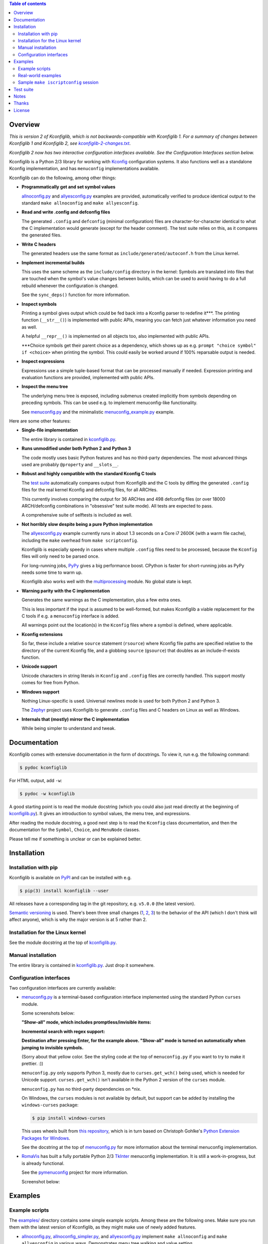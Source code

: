.. contents:: Table of contents
   :backlinks: none

Overview
--------

*This is version 2 of Kconfiglib, which is not backwards-compatible with
Kconfiglib 1. For a summary of changes between Kconfiglib 1 and Kconfiglib 2,
see* |changes|_.

*Kconfiglib 2 now has two interactive configuration interfaces available. See
the Configuration Interfaces section below.*

.. _changes: https://github.com/ulfalizer/Kconfiglib/blob/master/kconfiglib-2-changes.txt
.. |changes| replace:: *kconfiglib-2-changes.txt*

Kconfiglib is a Python 2/3 library for working with `Kconfig
<https://www.kernel.org/doc/Documentation/kbuild/kconfig-language.txt>`_
configuration systems. It also functions well as a standalone Kconfig
implementation, and has ``menuconfig`` implementations available.

Kconfiglib can do the following, among other things:

- **Programmatically get and set symbol values**

  `allnoconfig.py <https://github.com/ulfalizer/Kconfiglib/blob/master/examples/allnoconfig.py>`_ and `allyesconfig.py
  <https://github.com/ulfalizer/Kconfiglib/blob/master/examples/allyesconfig.py>`_ examples are provided, automatically verified to
  produce identical output to the standard ``make allnoconfig`` and ``make
  allyesconfig``.

- **Read and write .config and defconfig files**

  The generated ``.config`` and ``defconfig`` (minimal configuration) files are
  character-for-character identical to what the C implementation would generate
  (except for the header comment). The test suite relies on this, as it
  compares the generated files.
  
- **Write C headers**

  The generated headers use the same format as ``include/generated/autoconf.h``
  from the Linux kernel.

- **Implement incremental builds**

  This uses the same scheme as the ``include/config`` directory in the kernel:
  Symbols are translated into files that are touched when the symbol's value
  changes between builds, which can be used to avoid having to do a full
  rebuild whenever the configuration is changed.

  See the ``sync_deps()`` function for more information.

- **Inspect symbols**

  Printing a symbol gives output which could be fed back into a Kconfig parser
  to redefine it***. The printing function (``__str__()``) is implemented with
  public APIs, meaning you can fetch just whatever information you need as
  well.

  A helpful ``__repr__()`` is implemented on all objects too, also implemented
  with public APIs.

  \***Choice symbols get their parent choice as a dependency, which shows up as
  e.g. ``prompt "choice symbol" if <choice>`` when printing the symbol. This
  could easily be worked around if 100% reparsable output is needed.

- **Inspect expressions**

  Expressions use a simple tuple-based format that can be processed manually
  if needed. Expression printing and evaluation functions are provided,
  implemented with public APIs.

- **Inspect the menu tree**

  The underlying menu tree is exposed, including submenus created implicitly
  from symbols depending on preceding symbols. This can be used e.g. to
  implement menuconfig-like functionality.
  
  See `menuconfig.py
  <https://github.com/ulfalizer/Kconfiglib/blob/master/menuconfig.py>`_ and the
  minimalistic `menuconfig_example.py
  <https://github.com/ulfalizer/Kconfiglib/blob/master/examples/menuconfig_example.py>`_
  example.


Here are some other features:

- **Single-file implementation**
  
  The entire library is contained in `kconfiglib.py <https://github.com/ulfalizer/Kconfiglib/blob/master/kconfiglib.py>`_.

- **Runs unmodified under both Python 2 and Python 3**
  
  The code mostly uses basic Python features and has no third-party
  dependencies. The most advanced things used are probably ``@property`` and
  ``__slots__``.

- **Robust and highly compatible with the standard Kconfig C tools**
  
  The `test suite <https://github.com/ulfalizer/Kconfiglib/blob/master/testsuite.py>`_
  automatically compares output from Kconfiglib and the C tools
  by diffing the generated ``.config`` files for the real kernel Kconfig and
  defconfig files, for all ARCHes.
  
  This currently involves comparing the output for 36 ARCHes and 498 defconfig
  files (or over 18000 ARCH/defconfig combinations in "obsessive" test suite
  mode). All tests are expected to pass.

  A comprehensive suite of selftests is included as well.

- **Not horribly slow despite being a pure Python implementation**
  
  The `allyesconfig.py <https://github.com/ulfalizer/Kconfiglib/blob/master/examples/allyesconfig.py>`_ example currently runs in
  about 1.3 seconds on a Core i7 2600K (with a warm file cache), including the
  ``make`` overhead from ``make scriptconfig``.
  
  Kconfiglib is especially speedy in cases where multiple ``.config`` files
  need to be processed, because the ``Kconfig`` files will only need to be parsed
  once.

  For long-running jobs, `PyPy <https://pypy.org/>`_ gives a big performance
  boost. CPython is faster for short-running jobs as PyPy needs some time to
  warm up.
  
  Kconfiglib also works well with the
  `multiprocessing <https://docs.python.org/3/library/multiprocessing.html>`_
  module. No global state is kept.

- **Warning parity with the C implementation**

  Generates the same warnings as the C implementation, plus a few extra ones.

  This is less important if the input is assumed to be well-formed, but makes
  Kconfiglib a viable replacement for the C tools if e.g. a ``menuconfig``
  interface is added.

  All warnings point out the location(s) in the ``Kconfig`` files where a
  symbol is defined, where applicable.
  
- **Kconfig extensions**

  So far, these include a relative ``source`` statement (``rsource``) where Kconfig
  file paths are specified relative to the directory of
  the current Kconfig file, and a globbing ``source`` (``gsource``) that doubles
  as an include-if-exists function.

- **Unicode support**

  Unicode characters in string literals in ``Kconfig`` and ``.config`` files are
  correctly handled. This support mostly comes for free from Python.

- **Windows support**

  Nothing Linux-specific is used. Universal newlines mode is used for both
  Python 2 and Python 3.
  
  The `Zephyr <https://www.zephyrproject.org/>`_ project uses Kconfiglib to
  generate ``.config`` files and C headers on Linux as well as Windows.

- **Internals that (mostly) mirror the C implementation**
  
  While being simpler to understand and tweak.

Documentation
-------------

Kconfiglib comes with extensive documentation in the form of docstrings. To view it, run e.g.
the following command:

.. code:: sh

    $ pydoc kconfiglib
    
For HTML output, add ``-w``:

.. code:: sh

    $ pydoc -w kconfiglib
    
A good starting point is to read the module docstring (which you could also just read directly
at the beginning of `kconfiglib.py <https://github.com/ulfalizer/Kconfiglib/blob/master/kconfiglib.py>`_). It gives an introduction to symbol
values, the menu tree, and expressions.

After reading the module docstring, a good next step is to read the ``Kconfig`` class
documentation, and then the documentation for the ``Symbol``, ``Choice``, and ``MenuNode``
classes.

Please tell me if something is unclear or can be explained better.

Installation
------------

Installation with pip
~~~~~~~~~~~~~~~~~~~~~

Kconfiglib is available on `PyPI <https://pypi.python.org/pypi/kconfiglib/>`_ and can be
installed with e.g.

.. code::

    $ pip(3) install kconfiglib --user

All releases have a corresponding tag in the git repository, e.g. ``v5.0.0``
(the latest version).

`Semantic versioning <http://semver.org/>`_ is used. There's been
three small changes (`1 <https://github.com/ulfalizer/Kconfiglib/commit/e8b4ecb6ff6ccc1c7be0818314fbccda2ef2b2ee>`_,
`2 <https://github.com/ulfalizer/Kconfiglib/commit/db633015a4d7b0ba1e882f665e191f350932b2af>`_,
`3 <https://github.com/ulfalizer/Kconfiglib/commit/8983f7eb297dd614faf0beee3129559bc8ba338e>`_)
to the behavior of the API (which I don't think will affect anyone), which is
why the major version is at 5 rather than 2.

Installation for the Linux kernel
~~~~~~~~~~~~~~~~~~~~~~~~~~~~~~~~~

See the module docstring at the top of `kconfiglib.py <https://github.com/ulfalizer/Kconfiglib/blob/master/kconfiglib.py>`_.

Manual installation
~~~~~~~~~~~~~~~~~~~

The entire library is contained in
`kconfiglib.py <https://github.com/ulfalizer/Kconfiglib/blob/master/kconfiglib.py>`_.
Just drop it somewhere.

Configuration interfaces
~~~~~~~~~~~~~~~~~~~~~~~~

Two configuration interfaces are currently available:

- `menuconfig.py <https://github.com/ulfalizer/Kconfiglib/blob/master/menuconfig.py>`_
  is a terminal-based configuration interface implemented using the standard
  Python ``curses`` module.

  Some screenshots below:

  .. image:: https://raw.githubusercontent.com/ulfalizer/Kconfiglib/screenshots/screenshots/ss3.png

  .. image:: https://raw.githubusercontent.com/ulfalizer/Kconfiglib/screenshots/screenshots/ss5.png

  .. image:: https://raw.githubusercontent.com/ulfalizer/Kconfiglib/screenshots/screenshots/ss7.png

  .. image:: https://raw.githubusercontent.com/ulfalizer/Kconfiglib/screenshots/screenshots/ss8.png

  .. image:: https://raw.githubusercontent.com/ulfalizer/Kconfiglib/screenshots/screenshots/ss6.png

  **"Show-all" mode, which includes promptless/invisible items:**

  .. image:: https://raw.githubusercontent.com/ulfalizer/Kconfiglib/screenshots/screenshots/ss9.png
  
  **Incremental search with regex support:**
  
  .. image:: https://raw.githubusercontent.com/ulfalizer/Kconfiglib/screenshots/screenshots/ss10.png
  
  .. image:: https://raw.githubusercontent.com/ulfalizer/Kconfiglib/screenshots/screenshots/ss11.png
  
  **Destination after pressing Enter, for the example above. "Show-all" mode is turned on automatically when jumping to invisible symbols.**
  
  .. image:: https://raw.githubusercontent.com/ulfalizer/Kconfiglib/screenshots/screenshots/ss13.png
  
  .. image:: https://raw.githubusercontent.com/ulfalizer/Kconfiglib/screenshots/screenshots/ss12.png

  (Sorry about that yellow color. See the styling code at the top of
  ``menuconfig.py`` if you want to try to make it prettier. :))

  ``menuconfig.py`` only supports Python 3, mostly due to
  ``curses.get_wch()`` being used, which is needed for Unicode support.
  ``curses.get_wch()`` isn't available in the Python 2 version of the
  ``curses`` module.

  ``menuconfig.py`` has no third-party dependencies on \*nix.

  On Windows, the ``curses`` modules is not available by default, but support
  can be added by installing the ``windows-curses`` package:
  
  .. code-block:: shell

      $ pip install windows-curses

  This uses wheels built from `this repository
  <https://github.com/zephyrproject-rtos/windows-curses>`_, which is in turn
  based on Christoph Gohlke's `Python Extension Packages for Windows
  <https://www.lfd.uci.edu/~gohlke/pythonlibs/#curses>`_.

  See the docstring at the top of `menuconfig.py
  <https://github.com/ulfalizer/Kconfiglib/blob/master/menuconfig.py>`_ for
  more information about the terminal menuconfig implementation.

- `RomaVis <https://github.com/RomaVis>`_ has built a fully portable Python
  2/3 `TkInter <https://wiki.python.org/moin/TkInter>`_ menuconfig
  implementation. It is still a work-in-progress, but is already functional.

  See the `pymenuconfig <https://github.com/RomaVis/pymenuconfig>`_ project
  for more information.

  Screenshot below:

  .. image:: https://raw.githubusercontent.com/RomaVis/pymenuconfig/master/screenshot.PNG

Examples
--------

Example scripts
~~~~~~~~~~~~~~~

The `examples/ <https://github.com/ulfalizer/Kconfiglib/blob/master/examples>`_ directory contains some simple example scripts. Among these are the following ones. Make sure you run them with the latest version of Kconfiglib, as they might make use of newly added features.

- `allnoconfig.py <https://github.com/ulfalizer/Kconfiglib/blob/master/examples/allnoconfig.py>`_, `allnoconfig_simpler.py <https://github.com/ulfalizer/Kconfiglib/blob/master/examples/allnoconfig_simpler.py>`_, and `allyesconfig.py <https://github.com/ulfalizer/Kconfiglib/blob/master/examples/allyesconfig.py>`_ implement ``make allnoconfig`` and ``make allyesconfig`` in various ways. Demonstrates menu tree walking and value setting.

- `defconfig.py <https://github.com/ulfalizer/Kconfiglib/blob/master/examples/defconfig.py>`_ has the same effect as going into ``make menuconfig`` and immediately saving and exiting.

- `eval_expr.py <https://github.com/ulfalizer/Kconfiglib/blob/master/examples/eval_expr.py>`_ evaluates an expression in the context of a configuration.

- `find_symbol.py <https://github.com/ulfalizer/Kconfiglib/blob/master/examples/find_symbol.py>`_ searches through expressions to find references to a symbol, also printing a "backtrace" with parents for each reference found.

- `help_grep.py <https://github.com/ulfalizer/Kconfiglib/blob/master/examples/help_grep.py>`_ searches for a string in all help texts.

- `print_tree.py <https://github.com/ulfalizer/Kconfiglib/blob/master/examples/print_tree.py>`_ prints a tree of all configuration items.

- `print_config_tree.py <https://github.com/ulfalizer/Kconfiglib/blob/master/examples/print_config_tree.py>`_ is similar to ``print_tree.py``, but dumps the tree as it would appear in ``menuconfig``, including values. This can be handy for visually diffing between ``.config`` files and different versions of ``Kconfig`` files.

- `list_undefined.py <https://github.com/ulfalizer/Kconfiglib/blob/master/examples/list_undefined.py>`_ finds references to symbols that are not defined by any architecture in the Linux kernel.

- `merge_config.py <https://github.com/ulfalizer/Kconfiglib/blob/master/examples/merge_config.py>`_ merges configuration fragments to produce a complete .config, similarly to ``scripts/kconfig/merge_config.sh`` from the kernel.

- `oldconfig.py <https://github.com/ulfalizer/Kconfiglib/blob/master/examples/oldconfig.py>`_ provides ``make oldconfig`` functionality, prompting the user for the values of new symbols to update an old ``.config`` file.

- `menuconfig_example.py <https://github.com/ulfalizer/Kconfiglib/blob/master/examples/menuconfig_example.py>`_ implements a configuration interface that uses notation similar to ``make menuconfig``. It's deliberately kept as simple as possible to demonstrate just the core concepts.

Real-world examples
~~~~~~~~~~~~~~~~~~~

- `kconfig.py <https://github.com/zephyrproject-rtos/zephyr/blob/master/scripts/kconfig/kconfig.py>`_ from the `Zephyr <https://www.zephyrproject.org/>`_ project handles ``.config`` and header file generation, also doing configuration fragment merging.

- `genrest.py <https://github.com/zephyrproject-rtos/zephyr/blob/master/scripts/kconfig/kconfig.py>`_ generates a Kconfig symbol cross-reference, which can be viewed `here <http://docs.zephyrproject.org/reference/kconfig/index.html>`_.

These use the older Kconfiglib 1 API, which was clunkier and not as general (functions instead of properties, no direct access to the menu structure or properties, uglier ``__str__()`` output):

- `genboardscfg.py <http://git.denx.de/?p=u-boot.git;a=blob;f=tools/genboardscfg.py;hb=HEAD>`_ from `Das U-Boot <http://www.denx.de/wiki/U-Boot>`_ generates some sort of legacy board database by pulling information from a newly added Kconfig-based configuration system (as far as I understand it :).

- `gen-manual-lists.py <https://git.busybox.net/buildroot/tree/support/scripts/gen-manual-lists.py?id=5676a2deea896f38123b99781da0a612865adeb0>`_ generated listings for an appendix in the `Buildroot <https://buildroot.org>`_ manual. (The listing has since been removed.)

- `gen_kconfig_doc.py <https://github.com/espressif/esp-idf/blob/master/docs/gen-kconfig-doc.py>`_ from the `esp-idf <https://github.com/espressif/esp-idf>`_ project generates documentation from Kconfig files.

- `SConf <https://github.com/CoryXie/SConf>`_ builds an interactive configuration interface (like ``menuconfig``) on top of Kconfiglib, for use e.g. with `SCons <scons.org>`_.

- `kconfig-diff.py <https://gist.github.com/dubiousjim/5638961>`_ -- a script by `dubiousjim <https://github.com/dubiousjim>`_ that compares kernel configurations.

- Originally, Kconfiglib was used in chapter 4 of my `master's thesis <http://liu.diva-portal.org/smash/get/diva2:473038/FULLTEXT01.pdf>`_ to automatically generate a "minimal" kernel for a given system. Parts of it bother me a bit now, but that's how it goes with old work.

Sample ``make iscriptconfig`` session
~~~~~~~~~~~~~~~~~~~~~~~~~~~~~~~~~~~~~

The following log should give some idea of the functionality available in the API:

.. code-block::

    $ make iscriptconfig
    A Kconfig instance 'kconf' for the architecture x86 has been created.
    >>> kconf  # Calls Kconfig.__repr__()
    <configuration with 13711 symbols, main menu prompt "Linux/x86 4.14.0-rc7 Kernel Configuration", srctree ".", config symbol prefix "CONFIG_", warnings enabled, undef. symbol assignment warnings disabled>
    >>> kconf.mainmenu_text  # Expanded main menu text
    'Linux/x86 4.14.0-rc7 Kernel Configuration'
    >>> kconf.top_node  # The implicit top-level menu
    <menu node for menu, prompt "Linux/$ARCH $KERNELVERSION Kernel Configuration" (visibility y), deps y, 'visible if' deps y, has child, Kconfig:5>
    >>> kconf.top_node.list  # First child menu node
    <menu node for symbol SRCARCH, deps y, has next, Kconfig:7>
    >>> print(kconf.top_node.list)  # Calls MenuNode.__str__()
    config SRCARCH
    	string
    	option env="SRCARCH"
    	default "x86"
    
    >>> sym = kconf.top_node.list.next.item  # Item contained in next menu node
    >>> print(sym)  # Calls Symbol.__str__()
    config 64BIT
    	bool
    	prompt "64-bit kernel" if ARCH = "x86"
    	default ARCH != "i386"
    	help
    	  Say yes to build a 64-bit kernel - formerly known as x86_64
    	  Say no to build a 32-bit kernel - formerly known as i386
    
    >>> sym  # Calls Symbol.__repr__()
    <symbol 64BIT, bool, "64-bit kernel", value y, visibility y, direct deps y, arch/x86/Kconfig:2>
    >>> sym.assignable  # Currently assignable values (0, 1, 2 = n, m, y)
    (0, 2)
    >>> sym.set_value(0)  # Set it to n
    True
    >>> sym.tri_value  # Check the new value
    0
    >>> sym = kconf.syms["X86_MPPARSE"]  # Look up symbol by name
    >>> print(sym)
    config X86_MPPARSE
    	bool
    	prompt "Enable MPS table" if (ACPI || SFI) && X86_LOCAL_APIC
    	default "y" if X86_LOCAL_APIC
    	help
    	  For old smp systems that do not have proper acpi support. Newer systems
    	  (esp with 64bit cpus) with acpi support, MADT and DSDT will override it
    
    >>> default = sym.defaults[0]  # Fetch its first default
    >>> sym = default[1]  # Fetch the default's condition (just a Symbol here)
    >>> print(sym)  # Print it. Dependencies are propagated to properties, like in the C implementation.
    config X86_LOCAL_APIC
    	bool
    	default "y" if X86_64 || SMP || X86_32_NON_STANDARD || X86_UP_APIC || PCI_MSI
    	select IRQ_DOMAIN_HIERARCHY if X86_64 || SMP || X86_32_NON_STANDARD || X86_UP_APIC || PCI_MSI
    	select PCI_MSI_IRQ_DOMAIN if PCI_MSI && (X86_64 || SMP || X86_32_NON_STANDARD || X86_UP_APIC || PCI_MSI)
    
    >>> sym.nodes  # Show the MenuNode(s) associated with it
    [<menu node for symbol X86_LOCAL_APIC, deps n, has next, arch/x86/Kconfig:1015>]
    >>> kconfiglib.expr_str(sym.defaults[0][1])  # Print the default's condition
    'X86_64 || SMP || X86_32_NON_STANDARD || X86_UP_APIC || PCI_MSI'
    >>> kconfiglib.expr_value(sym.defaults[0][1])  # Evaluate it (0 = n)
    0
    >>> kconf.syms["64BIT"].set_value(2)
    True
    >>> kconfiglib.expr_value(sym.defaults[0][1])  # Evaluate it again (2 = y)
    2
    >>> kconf.write_config("myconfig")  # Save a .config
    >>> ^D
    $ cat myconfig
    # Generated by Kconfiglib (https://github.com/ulfalizer/Kconfiglib)
    CONFIG_64BIT=y
    CONFIG_X86_64=y
    CONFIG_X86=y
    CONFIG_INSTRUCTION_DECODER=y
    CONFIG_OUTPUT_FORMAT="elf64-x86-64"
    CONFIG_ARCH_DEFCONFIG="arch/x86/configs/x86_64_defconfig"
    CONFIG_LOCKDEP_SUPPORT=y
    CONFIG_STACKTRACE_SUPPORT=y
    CONFIG_MMU=y
    ...
 
Test suite
----------

The test suite is run with

.. code::

    $ python(3) Kconfiglib/testsuite.py
    
`pypy <https://pypy.org/>`_ works too, and is much speedier for everything except ``allnoconfig.py``/``allnoconfig_simpler.py``/``allyesconfig.py``, where it doesn't have time to warm up since
the scripts are run via ``make scriptconfig``.

The test suite must be run from the top-level kernel directory. It requires that the
Kconfiglib git repository has been cloned into it and that the makefile patch has been applied.

To get rid of warnings generated for the kernel ``Kconfig`` files, add ``2>/dev/null`` to the command to
discard ``stderr``.

**NOTE: Forgetting to apply the Makefile patch will cause some tests that compare generated configurations to fail**

**NOTE: The test suite overwrites .config in the kernel root, so make sure to back it up.**

The test suite consists of a set of selftests and a set of compatibility tests that
compare configurations generated by Kconfiglib with
configurations generated by the C tools, for a number of cases. See
`testsuite.py <https://github.com/ulfalizer/Kconfiglib/blob/master/testsuite.py>`_
for the available options. You might want to use the "speedy" option to speed things
up a bit.

The `tests/reltest <https://github.com/ulfalizer/Kconfiglib/blob/master/tests/reltest>`_ script runs the test suite
and all the example scripts for both Python 2 and Python 3, verifying that everything works.

Rarely, the output from the C tools is changed slightly (most recently due to a
`change <https://www.spinics.net/lists/linux-kbuild/msg17074.html>`_ I added).
If you get test suite failures, try running the test suite again against the
`linux-next tree <https://www.kernel.org/doc/man-pages/linux-next.html>`_,
which has all the latest changes. I will make it clear if any
non-backwards-compatible changes appear.

A lot of time is spent waiting around for ``make`` and the C utilities (which need to reparse all the
Kconfig files for each defconfig test). Adding some multiprocessing to the test suite would make sense
too.

Notes
-----

* I sometimes see people add custom output formats, which is pretty straightforward to do (see the implementations of 
  ``write_autoconf()`` and ``write_config()`` for a template). If you come up with something you think might
  be useful to other people, I'm happy to take it in upstream. Batteries included and all that.

* Kconfiglib assumes the modules symbol is ``MODULES``, which is backwards-compatible.
  A warning is printed by default if ``option modules`` is set on some other symbol.
  
  Let me know if you need proper ``option modules`` support. It wouldn't be that
  hard to add.

* `fpemud <https://github.com/fpemud>`_ has put together
  `Python bindings <https://github.com/fpemud/pylkc>`_ to internal functions in the C
  implementation. This is an alternative to Kconfiglib's all-Python approach.

* The test suite failures (should be the only ones) for the following Blackfin
  defconfigs on e.g. Linux 3.7.0-rc8 are due to
  `a bug in the C implementation <https://lkml.org/lkml/2012/12/5/458>`_:

  * ``arch/blackfin/configs/CM-BF537U_defconfig``
  * ``arch/blackfin/configs/BF548-EZKIT_defconfig``
  * ``arch/blackfin/configs/BF527-EZKIT_defconfig``
  * ``arch/blackfin/configs/BF527-EZKIT-V2_defconfig``
  * ``arch/blackfin/configs/TCM-BF537_defconfig``

Thanks
------

Thanks to `Philip Craig <https://github.com/philipc>`_ for adding
support for the ``allnoconfig_y`` option and fixing an obscure issue
with ``comment``\s inside ``choice``\s (that didn't affect correctness but
made outputs differ). ``allnoconfig_y`` is used to force certain symbols
to ``y`` during ``make allnoconfig`` to improve coverage.

License
-------

See `LICENSE.txt <https://github.com/ulfalizer/Kconfiglib/blob/master/LICENSE.txt>`_. SPDX license identifiers are used in the
source code.
